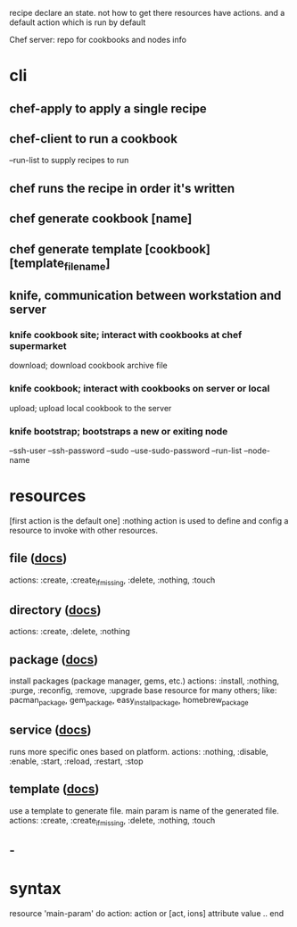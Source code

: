 recipe declare an state. not how to get there
resources have actions. and a default action which is run by default

Chef server: repo for cookbooks and nodes info

* cli
** chef-apply to apply a single recipe
** chef-client to run a cookbook
--run-list to supply recipes to run
** chef runs the recipe in order it's written
** chef generate cookbook [name]
** chef generate template [cookbook] [template_file_name]

** knife, communication between workstation and server
*** knife cookbook site; interact with cookbooks at chef supermarket
download; download cookbook archive file
*** knife cookbook; interact with cookbooks on server or local
upload; upload local cookbook to the server
*** knife bootstrap; bootstraps a new or exiting node
--ssh-user
--ssh-password
--sudo
--use-sudo-password
--run-list
--node-name
* resources
[first action is the default one]
:nothing action is used to define and config a resource to invoke with other resources.
** file ([[https://docs.chef.io/resource_file.html][docs]])
actions: :create, :create_if_missing, :delete, :nothing, :touch
** directory ([[https://docs.chef.io/resource_directory.html][docs]])
actions: :create, :delete, :nothing
** package ([[http://docs.chef.io/resource_package.html][docs]])
install packages (package manager, gems, etc.)
actions: :install, :nothing, :purge, :reconfig, :remove, :upgrade
base resource for many others; like: pacman_package, gem_package, easy_install_package, homebrew_package
** service ([[http://docs.chef.io/resource_service.html][docs]])
runs more specific ones based on platform.
actions: :nothing, :disable, :enable, :start, :reload, :restart, :stop
** template ([[https://docs.chef.io/resource_template.html][docs]])
use a template to generate file. main param is name of the generated file.
actions: :create, :create_if_missing, :delete, :nothing, :touch
** -

* syntax
resource 'main-param' do
  action: action or [act, ions]
  attribute value
  ..
end
